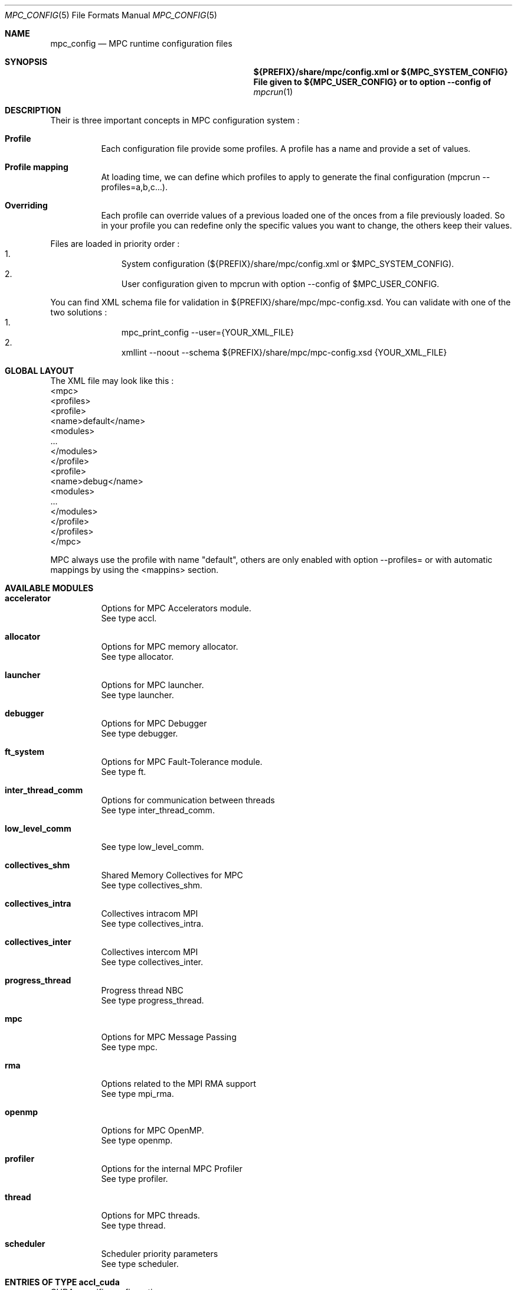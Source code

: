 
.\" ############################# MPC License ##############################
.\" # Wed Nov 19 15:19:19 CET 2008                                         #
.\" # Copyright or (C) or Copr. Commissariat a l'Energie Atomique          #
.\" #                                                                      #
.\" # IDDN.FR.001.230040.000.S.P.2007.000.10000                            #
.\" # This file is part of the MPC Runtime.                                #
.\" #                                                                      #
.\" # This software is governed by the CeCILL-C license under French law   #
.\" # and abiding by the rules of distribution of free software.  You can  #
.\" # use, modify and/ or redistribute the software under the terms of     #
.\" # the CeCILL-C license as circulated by CEA, CNRS and INRIA at the     #
.\" # following URL http://www.cecill.info.                                #
.\" #                                                                      #
.\" # The fact that you are presently reading this means that you have     #
.\" # had knowledge of the CeCILL-C license and that you accept its        #
.\" # terms.                                                               #
.\" #                                                                      #
.\" # Authors:                                                             #
.\" #   - VALAT Sebastien sebastien.valat@cea.fr                           #
.\" #   - AUTOMATIC GENERATION                                             #
.\" #                                                                      #
.\" ########################################################################

.Dd $Mdocdate: June 6 2012 $
.Dt MPC_CONFIG 5
.Os
.Sh NAME
.Nm mpc_config
.Nd MPC runtime configuration files
.Sh SYNOPSIS
.Nm ${PREFIX}/share/mpc/config.xml or ${MPC_SYSTEM_CONFIG}
.Nm File given to ${MPC_USER_CONFIG} or to option --config of
.Xr mpcrun 1
.Sh DESCRIPTION
Their is three important concepts in MPC configuration system :
.Bl -tag -width Ds
.It Cm Profile
Each configuration file provide some profiles. A profile has a name and provide a set of values.
.It Cm Profile mapping
At loading time, we can define which profiles to apply to generate the final configuration (mpcrun --profiles=a,b,c...).
.It Cm Overriding
Each profile can override values of a previous loaded one of the onces from a file previously loaded. So in your profile you can redefine only the specific values you want to change, the others keep their values.
.El
.Pp
Files are loaded in priority order :
.Bl -enum -offset indent -compact
.It
System configuration (${PREFIX}/share/mpc/config.xml or $MPC_SYSTEM_CONFIG).
.It
User configuration given to mpcrun with option --config of $MPC_USER_CONFIG.
.El
.Pp
You can find XML schema file for validation in ${PREFIX}/share/mpc/mpc-config.xsd. You can validate with one of the two solutions :
.Bl -enum -offset indent -compact
.It
mpc_print_config --user={YOUR_XML_FILE}
.It
xmllint --noout --schema ${PREFIX}/share/mpc/mpc-config.xsd {YOUR_XML_FILE}
.El
.Pp
.Sh GLOBAL LAYOUT
The XML file may look like this :
.PP
.br
	<mpc>
.br
		<profiles>
.br
			<profile>
.br
				<name>default</name>
.br
				<modules>
.br
					...
.br
				</modules>
.br
			</profile>
.br
			<profile>
.br
				<name>debug</name>
.br
				<modules>
.br
					...
.br
				</modules>
.br
			</profile>
.br
		</profiles>
.br
	</mpc>
.Pp
MPC always use the profile with name "default", others are only enabled with option --profiles= or with automatic mappings by using the <mappins> section.
.Sh AVAILABLE MODULES
.Pp The <modules> node can contain the following fields :
.Bl -tag -width Ds
.It Cm accelerator
Options for MPC Accelerators module.
.br
See type accl.
.It Cm allocator
Options for MPC memory allocator.
.br
See type allocator.
.It Cm launcher
Options for MPC launcher.
.br
See type launcher.
.It Cm debugger
Options for MPC Debugger
.br
See type debugger.
.It Cm ft_system
Options for MPC Fault-Tolerance module.
.br
See type ft.
.It Cm inter_thread_comm
Options for communication between threads
.br
See type inter_thread_comm.
.It Cm low_level_comm

.br
See type low_level_comm.
.It Cm collectives_shm
Shared Memory Collectives for MPC
.br
See type collectives_shm.
.It Cm collectives_intra
Collectives intracom MPI
.br
See type collectives_intra.
.It Cm collectives_inter
Collectives intercom MPI
.br
See type collectives_inter.
.It Cm progress_thread
Progress thread NBC
.br
See type progress_thread.
.It Cm mpc
Options for MPC Message Passing
.br
See type mpc.
.It Cm rma
Options related to the MPI RMA support
.br
See type mpi_rma.
.It Cm openmp
Options for MPC OpenMP.
.br
See type openmp.
.It Cm profiler
Options for the internal MPC Profiler
.br
See type profiler.
.It Cm thread
Options for MPC threads.
.br
See type thread.
.It Cm scheduler
Scheduler priority parameters
.br
See type scheduler.
.El
.Sh ENTRIES OF TYPE accl_cuda
CUDA-specific configuration
.Pp
It support parameters :
.Pp
.Bl -tag -width Ds
.It Cm enabled
Type is bool. Default value is false. 
.Pp enabled
Set to true to enable CUDA context-switch
.El
.Sh ENTRIES OF TYPE accl_openacc
OpenACC-specific configuration
.Pp
It support parameters :
.Pp
.Bl -tag -width Ds
.It Cm enabled
Type is bool. Default value is false. 
.Pp enabled
Set to true to enable OpenACC in MPC
.El
.Sh ENTRIES OF TYPE accl_opencl
OpenCL-specific configuration
.Pp
It support parameters :
.Pp
.Bl -tag -width Ds
.It Cm enabled
Type is bool. Default value is false. 
.Pp enabled
Set to true to enable OpenCL in MPC
.El
.Sh ENTRIES OF TYPE accl
Options for MPC Accelerators module.
.Pp
It support parameters :
.Pp
.Bl -tag -width Ds
.It Cm enabled
Type is bool. Default value is false. 
.Pp enabled
Set to true to enable Accelerators support
.It Cm cuda
Type is accl_cuda. 
.Pp cuda
Define CUDA-specific configuration
.It Cm openacc
Type is accl_openacc. 
.Pp openacc
Define OpenACC-specific configuration
.It Cm opencl
Type is accl_opencl. 
.Pp opencl
Define OpenCL-specific configuration
.El
.Sh ENTRIES OF TYPE allocator
Options for MPC memory allocator.
.Pp
It support parameters :
.Pp
.Bl -tag -width Ds
.It Cm numa_migration
Type is bool. Default value is false. 
.Pp numa_migration
Enable or disable NUMA migration of allocator pages on thread migration.
.It Cm realloc_factor
Type is int. Default value is 2. 
.Pp realloc_factor
If the new segment is less than N time smaller than factor, realloc will allocate a new segment, otherwise it will keep the same one. Use 1 to force realloc every time (may be slower but consume less memory).
.It Cm realloc_threashold
Type is size. Default value is 50MB. 
.Pp realloc_threashold
If the new segment is smaller of N bytes than threashold, realloc will allocate a new segment, otherwise it will keep the same one. Use 0 to force realloc every time (may be slower but consume less memory).
.It Cm numa
Type is bool. Default value is true. 
.Pp numa
Permit to enable of disable NUMA support in MPC Allocator.
.It Cm strict
Type is bool. Default value is false. 
.Pp strict
If true, enable usage of abort() on free error, otherwise try to continue by skipping.
.It Cm keep_mem
Type is size. Default value is 500MB. 
.Pp keep_mem
Maximum amount of memory to keep in memory sources (one per NUMA node). Use 0 to disable cache, huge value to keep all.
.It Cm keep_max
Type is size. Default value is 8MB. 
.Pp keep_max
Maximum size of macro blocs to keep in memory source for reuse. Use 0 to disable cache, huge value to keep all.
.El
.Sh ENTRIES OF TYPE launcher
Options for MPC launcher.
.Pp
It support parameters :
.Pp
.Bl -tag -width Ds
.It Cm verbosity
Type is int. Default value is 0. 
.Pp verbosity
Default verbosity level from 0 to 3. Can be override by -vv on mpcrun.
.It Cm banner
Type is bool. Default value is true. 
.Pp banner
Display the MPC banner at launch time to print some informations about the topology. Can be override by MPC_DISABLE_BANNER.
.It Cm autokill
Type is int. Default value is 0. 
.Pp autokill
Automatically kill the MPC processes after a given timeout. Use 0 to disable. Can be override by MPC_AUTO_KILL_TIMEOUT.
.It Cm user_launchers
Type is string. Default value is default. 
.Pp user_launchers
Permit to extend the launchers available via 'mpcrun -l=...' by providing scripts (named mpcrun_XXXX) in a user directory. Can be override by MPC_USER_LAUNCHERS.
.It Cm keep_rand_addr
Type is bool. Default value is true. 
.Pp keep_rand_addr
Activate randomization of base addresses
.It Cm disable_rand_addr
Type is bool. Default value is false. 
.Pp disable_rand_addr
Deactivate randomization of base addresses
.It Cm disable_mpc
Type is bool. Default value is false. 
.Pp disable_mpc
Do not use mpc for execution (deprecated?)
.It Cm thread_init
Type is function pointer. Default value is sctk_use_ethread_mxn. 
.Pp thread_init
Initialize multithreading mode
.It Cm nb_task
Type is int. Default value is 1. 
.Pp nb_task
Define the number of MPI tasks
.It Cm nb_process
Type is int. Default value is 1. 
.Pp nb_process
Define the number of MPC processes
.It Cm nb_processor
Type is int. Default value is 0. 
.Pp nb_processor
Define the number of virtual processors
.It Cm nb_node
Type is int. Default value is 1. 
.Pp nb_node
Define the number of compute nodes
.It Cm launcher
Type is string. Default value is none. 
.Pp launcher
Define which launcher to use
.It Cm max_try
Type is int. Default value is 10. 
.Pp max_try
Define the max number of tries to access the topology file before failing
.It Cm vers_details
Type is bool. Default value is false. 
.Pp vers_details
Print the MPC version number
.It Cm profiling
Type is string. Default value is stdout. 
.Pp profiling
Select the type of outputs for the profiling
.It Cm enable_smt
Type is bool. Default value is false. 
.Pp enable_smt
Enable usage of hyperthreaded cores if available on current architecture.
.It Cm share_node
Type is bool. Default value is false. 
.Pp share_node
Enable the restriction on CPU number to share node
.It Cm restart
Type is bool. Default value is false. 
.Pp restart
Restart MPC from a previous checkpoint
.It Cm checkpoint
Type is bool. Default value is false. 
.Pp checkpoint
Enable MPC checkpointing
.It Cm migration
Type is bool. Default value is false. 
.Pp migration
Enable migration
.It Cm report
Type is bool. Default value is false. 
.Pp report
Enable reporting.
.El
.Sh ENTRIES OF TYPE debugger
Options for MPC Debugger
.Pp
It support parameters :
.Pp
.Bl -tag -width Ds
.It Cm colors
Type is bool. Default value is true. 
.Pp colors
Print colored text in terminal
.It Cm max_filename_size
Type is int. Default value is 1024. 
.Pp max_filename_size

.It Cm mpc_bt_sig
Type is int. Default value is 1. 
.Pp mpc_bt_sig
Should MPC capture common signals also connected to the MPC_BT_SIG environment variable which supersedes the config
.El
.Sh ENTRIES OF TYPE ft
Options for MPC Fault-Tolerance module.
.Pp
It support parameters :
.Pp
.Bl -tag -width Ds
.It Cm enabled
Type is bool. Default value is false. 
.Pp enabled
Set to true to enable Fault-Tolerance support
.El
.Sh ENTRIES OF TYPE net_driver_topological
Declare a topological driver.
.Pp
It support parameters :
.Pp
.Bl -tag -width Ds
.It Cm dummy
Type is int. 
.Pp dummy
A test Param
.El
.Sh ENTRIES OF TYPE net_driver_infiniband
Declare a fake driver to test the configuration system.
.Pp
It support parameters :
.Pp
.Bl -tag -width Ds
.It Cm pkey
Type is string. Default value is undefined. 
.Pp pkey
Define the pkey value
.It Cm adm_port
Type is int. Default value is 1. 
.Pp adm_port
Defines the port number to use.
.It Cm verbose_level
Type is int. Default value is 0. 
.Pp verbose_level
Defines the verbose level of the Infiniband interface .
.It Cm eager_limit
Type is int. Default value is 12288. 
.Pp eager_limit
Size of the eager buffers (short messages).
.It Cm buffered_limit
Type is int. Default value is 262114. 
.Pp buffered_limit
Max size for using the Buffered protocol (message split into several Eager messages).
.It Cm qp_tx_depth
Type is int. Default value is 15000. 
.Pp qp_tx_depth
Number of entries to allocate in the QP for sending messages. If too low, may cause an QP overrun
.It Cm qp_rx_depth
Type is int. Default value is 0. 
.Pp qp_rx_depth
Number of entries to allocate in the QP for receiving messages. Must be 0 if using SRQ
.It Cm cq_depth
Type is int. Default value is 40000. 
.Pp cq_depth
Number of entries to allocate in the CQ. If too low, may cause a CQ overrun
.It Cm rdma_depth
Type is int. Default value is 16. 
.Pp rdma_depth
Number of RDMA resources on QP (covers both max_dest_rd_atomic and max_rd_atomic)
.It Cm max_sg_sq
Type is int. Default value is 4. 
.Pp max_sg_sq
Max pending RDMA operations for send
.It Cm max_sg_rq
Type is int. Default value is 4. 
.Pp max_sg_rq
Max pending RDMA operations for recv
.It Cm max_inline
Type is int. Default value is 128. 
.Pp max_inline
Max size for inlining messages
.It Cm rdma_resizing
Type is int. Default value is 0. 
.Pp rdma_resizing
Defines if RDMA connections may be resized.
.It Cm max_rdma_connections
Type is int. Default value is 0. 
.Pp max_rdma_connections
Number of RDMA buffers allocated for each neighbor
.It Cm max_rdma_resizing
Type is int. Default value is 0. 
.Pp max_rdma_resizing
Max number of RDMA buffers resizing allowed
.It Cm init_ibufs
Type is int. Default value is 1000. 
.Pp init_ibufs
Max number of Eager buffers to allocate during the initialization step
.It Cm init_recv_ibufs
Type is int. Default value is 200. 
.Pp init_recv_ibufs
Defines the number of receive buffers initially allocated. The number is on-the-fly expanded when needed (see init_recv_ibufs_chunk)
.It Cm max_srq_ibufs_posted
Type is int. Default value is 1500. 
.Pp max_srq_ibufs_posted
Max number of Eager buffers which can be posted to the SRQ. This number cannot be higher than the number fixed by the HW
.It Cm max_srq_ibufs
Type is int. Default value is 1000. 
.Pp max_srq_ibufs
Max number of Eager buffers which can be used by the SRQ. This number is not fixed by the HW
.It Cm srq_credit_limit
Type is int. Default value is 500. 
.Pp srq_credit_limit
Min number of free recv Eager buffers before posting a new buffer.
.It Cm srq_credit_thread_limit
Type is int. Default value is 100. 
.Pp srq_credit_thread_limit
Min number of free recv Eager buffers before the activation of the asynchronous thread. If this thread is activated too many times, the performance may be decreased.
.It Cm size_ibufs_chunk
Type is int. Default value is 100. 
.Pp size_ibufs_chunk
Number of new buffers allocated when no more buffers are available.
.It Cm init_mr
Type is int. Default value is 400. 
.Pp init_mr
Number of MMU entries allocated during the MPC initlization.
.It Cm steal
Type is int. Default value is 2. 
.Pp steal
Defines if the steal in MPI is allowed 
.It Cm quiet_crash
Type is int. Default value is 0. 
.Pp quiet_crash
Defines if the Infiniband interface must crash quietly.
.It Cm async_thread
Type is int. Default value is 0. 
.Pp async_thread
Defines if the asynchronous may be started at the MPC initialization.
.It Cm wc_in_number
Type is int. Default value is 0. 
.Pp wc_in_number
Defines the number of entries for the CQ dedicated to received messages.
.It Cm wc_out_number
Type is int. Default value is 0. 
.Pp wc_out_number
Defines the number of entries for the CQ dedicated to sent messages.
.It Cm low_memory
Type is bool. Default value is false. 
.Pp low_memory
Defines if the low memory mode should be activated
.It Cm rdvz_protocol
Type is enum ibv_rdvz_protocol. Possible values are : IBV_RDVZ_WRITE_PROTOCOL, IBV_RDVZ_READ_PROTOCOL.

Default value is IBV_RDVZ_WRITE_PROTOCOL. 
.Pp rdvz_protocol
Defines the Rendezvous protocol to use (IBV_RDVZ_WRITE_PROTOCOL or IBV_RDVZ_READ_PROTOCOL)
.It Cm rdma_min_size
Type is int. Default value is 1024. 
.Pp rdma_min_size
Defines the minimum size for the Eager RDMA buffers
.It Cm rdma_max_size
Type is int. Default value is 4096. 
.Pp rdma_max_size
Defines the maximun size for the Eager RDMA buffers
.It Cm rdma_min_nb
Type is int. Default value is 8. 
.Pp rdma_min_nb
Defines the minimum number of Eager RDMA buffers
.It Cm rdma_max_nb
Type is int. Default value is 32. 
.Pp rdma_max_nb
Defines the maximum number of Eager RDMA buffers
.It Cm rdma_resizing_min_size
Type is int. Default value is 1024. 
.Pp rdma_resizing_min_size
Defines the minimum size for the Eager RDMA buffers (resizing)
.It Cm rdma_resizing_max_size
Type is int. Default value is 4096. 
.Pp rdma_resizing_max_size
Defines the maximum size for the Eager RDMA buffers (resizing)
.It Cm rdma_resizing_min_nb
Type is int. Default value is 8. 
.Pp rdma_resizing_min_nb
Defines the minimum number of Eager RDMA buffers (resizing)
.It Cm rdma_resizing_max_nb
Type is int. Default value is 32. 
.Pp rdma_resizing_max_nb
Defines the maximum number of Eager RDMA buffers (resizing)
.It Cm size_recv_ibufs_chunk
Type is int. Default value is 400. 
.Pp size_recv_ibufs_chunk
Defines the number of receive buffers allocated on the fly.
.El
.Sh ENTRIES OF TYPE ib_global
Global Parameters for IB common structs.
.Pp
It support parameters :
.Pp
.Bl -tag -width Ds
.It Cm mmu_cache_enabled
Type is int. Default value is 1. 
.Pp mmu_cache_enabled
Defines if the MMU cache is enabled.
.It Cm mmu_cache_entry_count
Type is int. Default value is 1000. 
.Pp mmu_cache_entry_count
Number of entries to keep in the cache.
.It Cm mmu_cache_maximum_size
Type is size. Default value is 4GB. 
.Pp mmu_cache_maximum_size
Total size of entries to keep in the cache.
.It Cm mmu_cache_maximum_pin_size
Type is size. Default value is 1GB. 
.Pp mmu_cache_maximum_pin_size
Maximum size of an pinned entry.
.El
.Sh ENTRIES OF TYPE net_driver_portals
Portals-based driver
.Pp
It support parameters :
.Pp
.Bl -tag -width Ds
.It Cm eager_limit
Type is size. Default value is 8 KB. 
.Pp eager_limit
Max size of messages allowed to use the eager protocol.
.It Cm min_comms
Type is int. Default value is 1. 
.Pp min_comms
Min number of communicators (help to avoid dynamic PT entry allocation)
.It Cm block_cut
Type is size. Default value is 2 GB. 
.Pp block_cut
Above this value, RDV messages will be split in multiple GET requests
.El
.Sh ENTRIES OF TYPE net_driver_tcp
TCP-based driver
.Pp
It support parameters :
.Pp
.Bl -tag -width Ds
.It Cm tcpoib
Type is int. Default value is 1. 
.Pp tcpoib
Enable TCP over Infiniband (if elligible).
.El
.Sh ENTRIES OF TYPE net_driver_tcp_rdma
TCP-Based RDMA implementation
.Pp
It support parameters :
.Pp
.Bl -tag -width Ds
.It Cm tcpoib
Type is int. Default value is 1. 
.Pp tcpoib
Enable TCP over Infiniband (if elligible).
.El
.Sh ENTRIES OF TYPE net_driver_shm
Inter-Process shared memory communication implementation
.Pp
It support parameters :
.Pp
.Bl -tag -width Ds
.It Cm buffered_priority
Type is int. Default value is 0. 
.Pp buffered_priority
Defines priority for the SHM buffered message
.It Cm buffered_min_size
Type is int. Default value is 0. 
.Pp buffered_min_size
Defines the min size for the SHM buffered message
.It Cm buffered_max_size
Type is int. Default value is 4096. 
.Pp buffered_max_size
Defines the min size for the SHM buffered message
.It Cm buffered_zerocopy
Type is bool. Default value is false. 
.Pp buffered_zerocopy
Defines if mode zerocopy should be actived for SHM buffered message
.It Cm cma_enable
Type is bool. Default value is true. 
.Pp cma_enable

.It Cm cma_priority
Type is int. Default value is 1. 
.Pp cma_priority
Defines priority for the SHM CMA message
.It Cm cma_min_size
Type is int. Default value is 4096. 
.Pp cma_min_size
Defines the min size for the SHM CMA message
.It Cm cma_max_size
Type is int. Default value is 0. 
.Pp cma_max_size
Defines the min size for the SHM CMA message
.It Cm cma_zerocopy
Type is bool. Default value is false. 
.Pp cma_zerocopy
Defines if mode zerocopy should be actived for SHM CMA message
.It Cm frag_priority
Type is int. Default value is 2. 
.Pp frag_priority
Defines priority for the SHM fragmented message
.It Cm frag_min_size
Type is int. Default value is 4096. 
.Pp frag_min_size
Defines the min size for the SHM fragmented message
.It Cm frag_max_size
Type is int. Default value is 0. 
.Pp frag_max_size
Defines the min size for the SHM fragmented message
.It Cm frag_zerocopy
Type is bool. Default value is false. 
.Pp frag_zerocopy
Defines if mode zerocopy should be actived for SHM fragmented message
.It Cm shmem_size
Type is int. Default value is 1024. 
.Pp shmem_size
Size of shared memory region.
.It Cm cells_num
Type is int. Default value is 2048. 
.Pp cells_num
Size of shared memory region.
.El
.Sh OPTIONS OF NODE net_driver
Define a specific configuration for a network driver to apply in rails.
.Pp
It can contain a node of type :
.Pp
.Bl -tag -width Ds
.It Cm infiniband
 of type net_driver_infiniband. 
.It Cm portals
 of type net_driver_portals. 
.It Cm tcp
 of type net_driver_tcp. 
.It Cm tcprdma
 of type net_driver_tcp_rdma. 
.It Cm shm
 of type net_driver_shm. 
.It Cm topological
 of type net_driver_topological. 
.El
.Sh ENTRIES OF TYPE net_driver_config
Contain a list of driver configuration reused by rail definitions.
.Pp
It support parameters :
.Pp
.Bl -tag -width Ds
.It Cm name
Type is string. 
.Pp name
Name of the driver configuration to be referenced in rail definitions.
.It Cm driver
Type is net_driver. 
.Pp driver
Define the related driver to use and its configuration.
.El
.Sh ENTRIES OF TYPE gate_boolean
This gate applies given thruth value to messages.
.Pp
It support parameters :
.Pp
.Bl -tag -width Ds
.It Cm value
Type is int. Default value is 1. 
.Pp value
whereas to accept input messages or not
.It Cm gatefunc
Type is function pointer. Default value is sctk_rail_gate_boolean. 
.Pp gatefunc
Function to be called for this gate
.El
.Sh ENTRIES OF TYPE gate_probabilistic
This gate uses a given rail with a parametrized probability.
.Pp
It support parameters :
.Pp
.Bl -tag -width Ds
.It Cm probability
Type is int. Default value is 50. 
.Pp probability
Probability to choose this rail in percents (ralatively to this single rail, integer)
.It Cm gatefunc
Type is function pointer. Default value is sctk_rail_gate_probabilistic. 
.Pp gatefunc
Function to be called for this gate
.El
.Sh ENTRIES OF TYPE gate_min_size
This gate uses a given rail if size is at least a given value.
.Pp
It support parameters :
.Pp
.Bl -tag -width Ds
.It Cm value
Type is size. 
.Pp value
Minimum size to choose this rail (with units)
.It Cm gatefunc
Type is function pointer. Default value is sctk_rail_gate_minsize. 
.Pp gatefunc
Function to be called for this gate
.El
.Sh ENTRIES OF TYPE gate_max_size
This gate uses a given rail if size is at most a given value.
.Pp
It support parameters :
.Pp
.Bl -tag -width Ds
.It Cm value
Type is size. 
.Pp value
Maximum size to choose this rail (with units)
.It Cm gatefunc
Type is function pointer. Default value is sctk_rail_gate_maxsize. 
.Pp gatefunc
Function to be called for this gate
.El
.Sh ENTRIES OF TYPE gate_message_type
This gate can be used define which type of message can use a given rail.
.Pp
It support parameters :
.Pp
.Bl -tag -width Ds
.It Cm process
Type is int. Default value is 1. 
.Pp process
Process Specific Messages can use this rail
.It Cm task
Type is int. Default value is 1. 
.Pp task
Task specific messages can use this rail
.It Cm emulated_rma
Type is int. Default value is 1. 
.Pp emulated_rma
Task specific messages can use this rail
.It Cm common
Type is int. Default value is 1. 
.Pp common
Common messages (MPI) can use this rail
.It Cm gatefunc
Type is function pointer. Default value is sctk_rail_gate_msgtype. 
.Pp gatefunc
Function to be called for this gate
.El
.Sh ENTRIES OF TYPE gate_user
This gate uses a given rail with a user defined function.
.Pp
It support parameters :
.Pp
.Bl -tag -width Ds
.It Cm gatefunc
Type is function pointer. Default value is sctk_rail_gate_true. 
.Pp gatefunc
Function to be called for this gate
.El
.Sh OPTIONS OF NODE net_gate
Defines gates and their configuration.
.Pp
It can contain a node of type :
.Pp
.Bl -tag -width Ds
.It Cm boolean
 of type gate_boolean. 
.It Cm probabilistic
 of type gate_probabilistic. 
.It Cm minsize
 of type gate_min_size. 
.It Cm maxsize
 of type gate_max_size. 
.It Cm msgtype
 of type gate_message_type. 
.It Cm user
 of type gate_probabilistic. 
.El
.Sh ENTRIES OF TYPE topological_polling
Defines a topological polling configuration.
.Pp
It support parameters :
.Pp
.Bl -tag -width Ds
.It Cm range
Type is enum rail_topological_polling_level. Possible values are : RAIL_POLL_NONE, RAIL_POLL_PU, RAIL_POLL_CORE, RAIL_POLL_SOCKET, RAIL_POLL_NUMA, RAIL_POLL_MACHINE.

Default value is RAIL_POLL_MACHINE. 
.Pp range
Define the subset of cores involved in the polling.
.It Cm trigger
Type is enum rail_topological_polling_level. Possible values are : RAIL_POLL_NONE, RAIL_POLL_PU, RAIL_POLL_CORE, RAIL_POLL_SOCKET, RAIL_POLL_NUMA, RAIL_POLL_MACHINE.

Default value is RAIL_POLL_SOCKET. 
.Pp trigger
Define the subset of cores involved in the polling.
.El
.Sh ENTRIES OF TYPE net_rail
Define a rail which is a name, a device associate to a driver and a routing topology.
.Pp
It support parameters :
.Pp
.Bl -tag -width Ds
.It Cm name
Type is string. 
.Pp name
Define the name of current rail.
.It Cm priority
Type is int. Default value is 1. 
.Pp priority
Number which defines the order in which routes are tested (higher first).
.It Cm device
Type is string. Default value is default. 
.Pp device
Define the name of the device to use in this rail.
.It Cm idle_polling
Type is topological_polling. 
.Pp idle_polling
Define how the idle polling is done.
.It Cm any_source_polling
Type is topological_polling. 
.Pp any_source_polling
Define how the any-source polling is done.
.It Cm topology
Type is string. Default value is ring. 
.Pp topology
Define the network topology to apply on this rail.
.It Cm ondemand
Type is int. Default value is 1. 
.Pp ondemand
Define if on-demand connections are allowed on this rail.
.It Cm rdma
Type is int. Default value is 0. 
.Pp rdma
Defines if the rail has RDMA enabled.
.It Cm config
Type is string. Default value is topological. 
.Pp config
Define the driver config to use for this rail.
.It Cm gates
Type is array of . 
.Pp gates
List of gates to be applied in this config.
.It Cm subrails
Type is array of . 
.Pp subrails
Used for topological rail selection
.El
.Sh ENTRIES OF TYPE net_cli_option
Define a specific configuration for a network provided by '-net'.
.Pp
It support parameters :
.Pp
.Bl -tag -width Ds
.It Cm name
Type is string. 
.Pp name
Define the name of the option.
.It Cm rails
Type is array of . 
.Pp rails
Define the driver config to use for this rail.
.El
.Sh ENTRIES OF TYPE networks
Base structure to contain the network configuration
.Pp
It support parameters :
.Pp
.Bl -tag -width Ds
.It Cm configs
Type is array of . 
.Pp configs
Define the configuration driver list to reuse in rail definitions.
.It Cm rails
Type is array of . 
.Pp rails
List of rails to declare in MPC.
.It Cm cli_options
Type is array of . 
.Pp cli_options
List of networks available through the '-net' argument of mpcrun.
.El
.Sh ENTRIES OF TYPE inter_thread_comm
Options for communication between threads
.Pp
It support parameters :
.Pp
.Bl -tag -width Ds
.It Cm barrier_arity
Type is int. Default value is 8. 
.Pp barrier_arity

.It Cm broadcast_arity_max
Type is int. Default value is 32. 
.Pp broadcast_arity_max

.It Cm broadcast_max_size
Type is int. Default value is 1024. 
.Pp broadcast_max_size

.It Cm broadcast_check_threshold
Type is int. Default value is 512. 
.Pp broadcast_check_threshold

.It Cm allreduce_arity_max
Type is int. Default value is 8. 
.Pp allreduce_arity_max

.It Cm allreduce_max_size
Type is int. Default value is 4096. 
.Pp allreduce_max_size

.It Cm allreduce_check_threshold
Type is int. Default value is 8192. 
.Pp allreduce_check_threshold

.It Cm ALLREDUCE_MAX_SLOT
Type is int. Default value is 65536. 
.Pp ALLREDUCE_MAX_SLOT
Slot size for allreduce
.It Cm collectives_init_hook
Type is function pointer. Default value is sctk_collectives_init_opt_noalloc_split_messages. 
.Pp collectives_init_hook

.El
.Sh ENTRIES OF TYPE low_level_comm

.Pp
It support parameters :
.Pp
.Bl -tag -width Ds
.It Cm checksum
Type is bool. Default value is true. 
.Pp checksum

.It Cm send_msg
Type is function pointer. Default value is sctk_network_send_message_default. 
.Pp send_msg

.It Cm network_mode
Type is string. Default value is default. 
.Pp network_mode

.It Cm dyn_reordering
Type is bool. Default value is false. 
.Pp dyn_reordering

.It Cm enable_idle_polling
Type is bool. Default value is false. 
.Pp enable_idle_polling
Enable usage of polling during idle.
.It Cm ib_global
Type is ib_global. 
.Pp ib_global
Global parameters for IB
.El
.Sh ENTRIES OF TYPE collectives_shm
Shared Memory Collectives for MPC
.Pp
It support parameters :
.Pp
.Bl -tag -width Ds
.It Cm barrier_intra_shm
Type is function pointer. Default value is __INTERNAL__PMPI_Barrier_intra_shm. 
.Pp barrier_intra_shm
MPI_Barrier intracom algorithm on shared communicators
.It Cm bcast_intra_shm
Type is function pointer. Default value is __INTERNAL__PMPI_Bcast_intra_shm. 
.Pp bcast_intra_shm
Type of MPI_Bcast intracom algorithm on shared communicators
.It Cm alltoallv_intra_shm
Type is function pointer. Default value is __INTERNAL__PMPI_Alltoallv_intra_shm. 
.Pp alltoallv_intra_shm
Alltoallv intracom algorithm
.It Cm gatherv_intra_shm
Type is function pointer. Default value is __INTERNAL__PMPI_Gatherv_intra_shm. 
.Pp gatherv_intra_shm
MPI_Gatherv intracom algorithm for shared communicators
.It Cm scatterv_intra_shm
Type is function pointer. Default value is __INTERNAL__PMPI_Scatterv_intra_shm. 
.Pp scatterv_intra_shm
MPI_Scatterv intracom algorithm on shared communicators
.It Cm reduce_intra_shm
Type is function pointer. Default value is __INTERNAL__PMPI_Reduce_shm. 
.Pp reduce_intra_shm
MPI_Reduce intracom shared-mem algorithm
.It Cm topo_tree_arity
Type is int. Default value is -1. 
.Pp topo_tree_arity
Arrity being used to build topological communicators  '-1' means auto-compute to match processes and NUMA
.It Cm topo_tree_dump
Type is bool. Default value is false. 
.Pp topo_tree_dump
Dump topological comm tree in DOT (fname topoN.cdat) with N the communicator size
.It Cm coll_force_nocommute
Type is bool. Default value is false. 
.Pp coll_force_nocommute
Force the use of deterministic algorithms
.It Cm reduce_pipelined_blocks
Type is int. Default value is 16. 
.Pp reduce_pipelined_blocks
Number of blocks for pipelined Reduce
.It Cm reduce_pipelined_tresh
Type is size. Default value is 1KB. 
.Pp reduce_pipelined_tresh
Size required to rely on pipelined reduce
.It Cm reduce_interleave
Type is int. Default value is 8. 
.Pp reduce_interleave
Number of reduce slots to allocate (required to be power of 2)
.It Cm bcast_interleave
Type is int. Default value is 8. 
.Pp bcast_interleave
Number of bcast slots to allocate (required to be power of 2)
.El
.Sh ENTRIES OF TYPE collectives_intra
Collectives intracom MPI
.Pp
It support parameters :
.Pp
.Bl -tag -width Ds
.It Cm barrier_intra
Type is function pointer. Default value is __INTERNAL__PMPI_Barrier_intra. 
.Pp barrier_intra
MPI_Barrier intracom algorithm
.It Cm bcast_intra
Type is function pointer. Default value is __INTERNAL__PMPI_Bcast_intra. 
.Pp bcast_intra
Type of MPI_Bcast intracom algorithm
.It Cm allgather_intra
Type is function pointer. Default value is __INTERNAL__PMPI_Allgather_intra. 
.Pp allgather_intra
MPI_Allgather intracom algorithm
.It Cm allgatherv_intra
Type is function pointer. Default value is __INTERNAL__PMPI_Allgatherv_intra. 
.Pp allgatherv_intra
MPI_Allgatherv intracom algorithm
.It Cm alltoall_intra
Type is function pointer. Default value is __INTERNAL__PMPI_Alltoall_intra. 
.Pp alltoall_intra
MPI_Alltoall intracom algorithm
.It Cm alltoallv_intra
Type is function pointer. Default value is __INTERNAL__PMPI_Alltoallv_intra. 
.Pp alltoallv_intra
Alltoallv intracom algorithm
.It Cm alltoallw_intra
Type is function pointer. Default value is __INTERNAL__PMPI_Alltoallw_intra. 
.Pp alltoallw_intra
MPI_Alltoallw intracom algorithm
.It Cm gather_intra
Type is function pointer. Default value is __INTERNAL__PMPI_Gather_intra. 
.Pp gather_intra
MPI_Gather intracom algorithm
.It Cm gatherv_intra
Type is function pointer. Default value is __INTERNAL__PMPI_Gatherv_intra. 
.Pp gatherv_intra
MPI_Gatherv intracom algorithm
.It Cm scatter_intra
Type is function pointer. Default value is __INTERNAL__PMPI_Scatter_intra. 
.Pp scatter_intra
MPI_Scatter intracom algorithm
.It Cm scatterv_intra
Type is function pointer. Default value is __INTERNAL__PMPI_Scatterv_intra. 
.Pp scatterv_intra
MPI_Scatterv intracom algorithm
.It Cm scan_intra
Type is function pointer. Default value is __INTERNAL__PMPI_Scan_intra. 
.Pp scan_intra
MPI_Scan intracom algorithm
.It Cm exscan_intra
Type is function pointer. Default value is __INTERNAL__PMPI_Exscan_intra. 
.Pp exscan_intra
MPI_Exscan intracom algorithm
.It Cm reduce_intra
Type is function pointer. Default value is __INTERNAL__PMPI_Reduce_intra. 
.Pp reduce_intra
MPI_Reduce intracom algorithm
.It Cm allreduce_intra
Type is function pointer. Default value is __INTERNAL__PMPI_Allreduce_intra. 
.Pp allreduce_intra
MPI_Allreduce intracom algorithm
.It Cm reduce_scatter_intra
Type is function pointer. Default value is __INTERNAL__PMPI_Reduce_scatter_intra. 
.Pp reduce_scatter_intra
MPI_Reduce_scatter intracom algorithm
.It Cm reduce_scatter_block_intra
Type is function pointer. Default value is __INTERNAL__PMPI_Reduce_scatter_block_intra. 
.Pp reduce_scatter_block_intra
MPI_Reduce_scatter_block intracom algorithm
.El
.Sh ENTRIES OF TYPE collectives_inter
Collectives intercom MPI
.Pp
It support parameters :
.Pp
.Bl -tag -width Ds
.It Cm barrier_inter
Type is function pointer. Default value is __INTERNAL__PMPI_Barrier_inter. 
.Pp barrier_inter
MPI_Barrier intercom algorithm
.It Cm bcast_inter
Type is function pointer. Default value is __INTERNAL__PMPI_Bcast_inter. 
.Pp bcast_inter
MPI_Barrier intercom algorithm
.It Cm allgather_inter
Type is function pointer. Default value is __INTERNAL__PMPI_Allgather_inter. 
.Pp allgather_inter
MPI_Allgather intercom algorithm
.It Cm allgatherv_inter
Type is function pointer. Default value is __INTERNAL__PMPI_Allgatherv_inter. 
.Pp allgatherv_inter
MPI_Allgatherv intercom algorithm
.It Cm alltoall_inter
Type is function pointer. Default value is __INTERNAL__PMPI_Alltoall_inter. 
.Pp alltoall_inter
MPI_Alltoall intercom algorithm
.It Cm alltoallv_inter
Type is function pointer. Default value is __INTERNAL__PMPI_Alltoallv_inter. 
.Pp alltoallv_inter
MPI_Alltoallv intercom algorithm
.It Cm alltoallw_inter
Type is function pointer. Default value is __INTERNAL__PMPI_Alltoallw_inter. 
.Pp alltoallw_inter
MPI_Alltoallw intercom algorithm
.It Cm gather_inter
Type is function pointer. Default value is __INTERNAL__PMPI_Gather_inter. 
.Pp gather_inter
MPI_Gather intercom algorithm
.It Cm gatherv_inter
Type is function pointer. Default value is __INTERNAL__PMPI_Gatherv_inter. 
.Pp gatherv_inter
MPI_Gatherv intercom algorithm
.It Cm scatter_inter
Type is function pointer. Default value is __INTERNAL__PMPI_Scatter_inter. 
.Pp scatter_inter
MPI_Scatter intercom algorithm
.It Cm scatterv_inter
Type is function pointer. Default value is __INTERNAL__PMPI_Scatterv_inter. 
.Pp scatterv_inter
MPI_Scatterv intercom algorithm
.It Cm reduce_inter
Type is function pointer. Default value is __INTERNAL__PMPI_Reduce_inter. 
.Pp reduce_inter
MPI_Reduce intercom algorithm
.It Cm allreduce_inter
Type is function pointer. Default value is __INTERNAL__PMPI_Allreduce_inter. 
.Pp allreduce_inter
MPI_Allreduce intercom algorithm
.It Cm reduce_scatter_inter
Type is function pointer. Default value is __INTERNAL__PMPI_Reduce_scatter_inter. 
.Pp reduce_scatter_inter
MPI_Reduce_scatter intercom algorithm
.It Cm reduce_scatter_block_inter
Type is function pointer. Default value is __INTERNAL__PMPI_Reduce_scatter_block_inter. 
.Pp reduce_scatter_block_inter
MPI_Reduce_scatter_block intercom algorithm
.El
.Sh ENTRIES OF TYPE progress_thread
Progress thread NBC
.Pp
It support parameters :
.Pp
.Bl -tag -width Ds
.It Cm use_progress_thread
Type is int. Default value is 0. 
.Pp use_progress_thread
If use progress threads for non blocking collectives
.It Cm progress_thread_binding
Type is function pointer. Default value is sctk_get_progress_thread_binding_bind. 
.Pp progress_thread_binding
Algorithm of progress threads binding : sctk_get_progress_thread_binding_[bind,smart,numa_iter,numa]
.El
.Sh ENTRIES OF TYPE mpi_rma
Options related to the MPI RMA support
.Pp
It support parameters :
.Pp
.Bl -tag -width Ds
.It Cm alloc_mem_pool_enable
Type is int. Default value is 1. 
.Pp alloc_mem_pool_enable
Enable the MPI_Alloc_mem shared memory pool
.It Cm alloc_mem_pool_size
Type is size. Default value is 1MB. 
.Pp alloc_mem_pool_size
Size of the MPI_Alloc_mem pool
.It Cm alloc_mem_pool_autodetect
Type is int. Default value is 1. 
.Pp alloc_mem_pool_autodetect
Alloc the MPI_Alloc_mem pool to grow linear for some apps
.It Cm alloc_mem_pool_force_process_linear
Type is int. Default value is 0. 
.Pp alloc_mem_pool_force_process_linear
Force the size to be a quantum per local process
.It Cm alloc_mem_pool_per_process_size
Type is size. Default value is 32MB. 
.Pp alloc_mem_pool_per_process_size
Quantum to allocate to each process when linear forced
.It Cm win_thread_pool_max
Type is int. Default value is 2. 
.Pp win_thread_pool_max
Maximum number of window threads to keep
.El
.Sh ENTRIES OF TYPE mpc
Options for MPC Message Passing
.Pp
It support parameters :
.Pp
.Bl -tag -width Ds
.It Cm log_debug
Type is bool. Default value is false. 
.Pp log_debug
Print debug messages
.It Cm hard_checking
Type is bool. Default value is false. 
.Pp hard_checking

.It Cm buffering
Type is bool. Default value is false. 
.Pp buffering

.El
.Sh ENTRIES OF TYPE openmp
Options for MPC OpenMP.
.Pp
It support parameters :
.Pp
.Bl -tag -width Ds
.It Cm vp
Type is int. Default value is 0. 
.Pp vp
Number of VPs for each OpenMP team
.It Cm schedule
Type is string. Default value is static. 
.Pp schedule
Runtime schedule type and chunck size
.It Cm nb_threads
Type is int. 
.Pp nb_threads
Number of threads to use during execution
.It Cm adjustment
Type is bool. Default value is false. 
.Pp adjustment
Dynamic adjustment of the number of threads
.It Cm proc_bind
Type is bool. Default value is true. 
.Pp proc_bind
Bind threads to processor core
.It Cm nested
Type is bool. Default value is false. 
.Pp nested
Nested parallelism
.It Cm stack_size
Type is int. Default value is 0. 
.Pp stack_size
Stack size for OpenMP threads
.It Cm wait_policy
Type is int. Default value is 0. 
.Pp wait_policy
Behavior of threads while waiting
.It Cm thread_limit
Type is int. Default value is 0. 
.Pp thread_limit
Maximum number of OpenMP threads among all teams
.It Cm max_active_levels
Type is int. Default value is 0. 
.Pp max_active_levels
Maximum depth of nested parallelism
.It Cm tree
Type is string. Default value is . 
.Pp tree
Tree shape for OpenMP construct
.It Cm max_threads
Type is int. Default value is 64. 
.Pp max_threads
Maximum number of threads for each team of a parallel region
.It Cm max_alive_for_dyn
Type is int. Default value is 7. 
.Pp max_alive_for_dyn
Maximum number of shared for loops w/ dynamic schedule alive
.It Cm max_alive_for_guided
Type is int. Default value is 3. 
.Pp max_alive_for_guided
Maximum number of shared for loops w/ guided schedule alive
.It Cm max_alive_sections
Type is int. Default value is 3. 
.Pp max_alive_sections
Maximum number of alive sections construct
.It Cm max_alive_single
Type is int. Default value is 3. 
.Pp max_alive_single
Maximum number of alive single construct
.It Cm warn_nested
Type is bool. Default value is false. 
.Pp warn_nested
Emit warning when entering nested parallelism
.It Cm mode
Type is string. Default value is simple-mixed. 
.Pp mode
MPI/OpenMP hybrid mode (simple-mixed, alternating)
.It Cm affinity
Type is string. Default value is balanced. 
.Pp affinity
Affinity of threads for parallel regions (COMPACT, SCATTER, BALANCED)
.It Cm omp_new_task_depth
Type is int. Default value is 0. 
.Pp omp_new_task_depth
Depth of the new tasks lists in the tree
.It Cm omp_untied_task_depth
Type is int. Default value is 0. 
.Pp omp_untied_task_depth
Depth of the untied tasks lists in the tree
.It Cm omp_task_larceny_mode
Type is enum mpcomp_task_larceny_mode_t. Possible values are : MPCOMP_TASK_LARCENY_MODE_HIERARCHICAL, MPCOMP_TASK_LARCENY_MODE_RANDOM, MPCOMP_TASK_LARCENY_MODE_RANDOM_ORDER, MPCOMP_TASK_LARCENY_MODE_ROUNDROBIN, MPCOMP_TASK_LARCENY_MODE_PRODUCER, MPCOMP_TASK_LARCENY_MODE_PRODUCER_ORDER, MPCOMP_TASK_LARCENY_MODE_COUNT.

Default value is MPCOMP_TASK_LARCENY_MODE_HIERARCHICAL. 
.Pp omp_task_larceny_mode
Task stealing policy
.It Cm omp_task_nesting_max
Type is int. Default value is 8. 
.Pp omp_task_nesting_max
Task max depth in task generation
.It Cm mpcomp_task_max_delayed
Type is int. Default value is 1024. 
.Pp mpcomp_task_max_delayed
 Max tasks in mpcomp list
.El
.Sh ENTRIES OF TYPE profiler
Options for the internal MPC Profiler
.Pp
It support parameters :
.Pp
.Bl -tag -width Ds
.It Cm file_prefix
Type is string. Default value is mpc_profile. 
.Pp file_prefix
Prefix of MPC Profiler outputs
.It Cm append_date
Type is bool. Default value is true. 
.Pp append_date
Add a timestamp to profiles file names
.It Cm color_stdout
Type is bool. Default value is true. 
.Pp color_stdout
Profile in color when outputed to stdout
.It Cm level_colors
Type is array of . Default value is {#3A4D85, #82A2FF, #B8BDCB, #5D6782, #838383, #5A5757}.
.Pp level_colors
Color for levels of profiler output
.El
.Sh ENTRIES OF TYPE thread
Options for MPC threads.
.Pp
It support parameters :
.Pp
.Bl -tag -width Ds
.It Cm spin_delay
Type is int. Default value is 10. 
.Pp spin_delay
Max number of accesses to the lock before calling thread_yield
.It Cm interval
Type is int. Default value is 10. 
.Pp interval

.It Cm kthread_stack_size
Type is size. Default value is 10MB. 
.Pp kthread_stack_size
Define the stack size of MPC user threads
.It Cm placement_policy
Type is function pointer. Default value is sctk_get_init_vp_and_nbvp_default. 
.Pp placement_policy
Initialize thread placement policy
.El
.Sh ENTRIES OF TYPE scheduler
Scheduler priority parameters
.Pp
It support parameters :
.Pp
.Bl -tag -width Ds
.It Cm timestamp_threshold
Type is double. Default value is 0.0. 
.Pp timestamp_threshold
Threshold for priority scheduling quantum
.It Cm task_polling_thread_basic_priority
Type is int. Default value is 20. 
.Pp task_polling_thread_basic_priority
Basic priority of polling tasks
.It Cm task_polling_thread_basic_priority_step
Type is int. Default value is 20. 
.Pp task_polling_thread_basic_priority_step
Step of basic priority of polling tasks
.It Cm task_polling_thread_current_priority_step
Type is int. Default value is 20. 
.Pp task_polling_thread_current_priority_step
Step of current priority of polling tasks
.It Cm sched_NBC_Pthread_basic_priority
Type is int. Default value is 20. 
.Pp sched_NBC_Pthread_basic_priority
Basic priority of polling tasks
.It Cm sched_NBC_Pthread_basic_priority_step
Type is int. Default value is 20. 
.Pp sched_NBC_Pthread_basic_priority_step
Step of basic priority of nbc progress threads
.It Cm sched_NBC_Pthread_current_priority_step
Type is int. Default value is 20. 
.Pp sched_NBC_Pthread_current_priority_step
Step of current priority of nbc progress threads
.It Cm mpi_basic_priority
Type is int. Default value is 20. 
.Pp mpi_basic_priority
Basic priority of MPI threads
.It Cm omp_basic_priority
Type is int. Default value is 20. 
.Pp omp_basic_priority
Basic priority of OMP threads
.It Cm posix_basic_priority
Type is int. Default value is 20. 
.Pp posix_basic_priority
Basic priority of POSIX threads
.It Cm progress_basic_priority
Type is int. Default value is 20. 
.Pp progress_basic_priority
Basic priority of POSIX threads
.El
